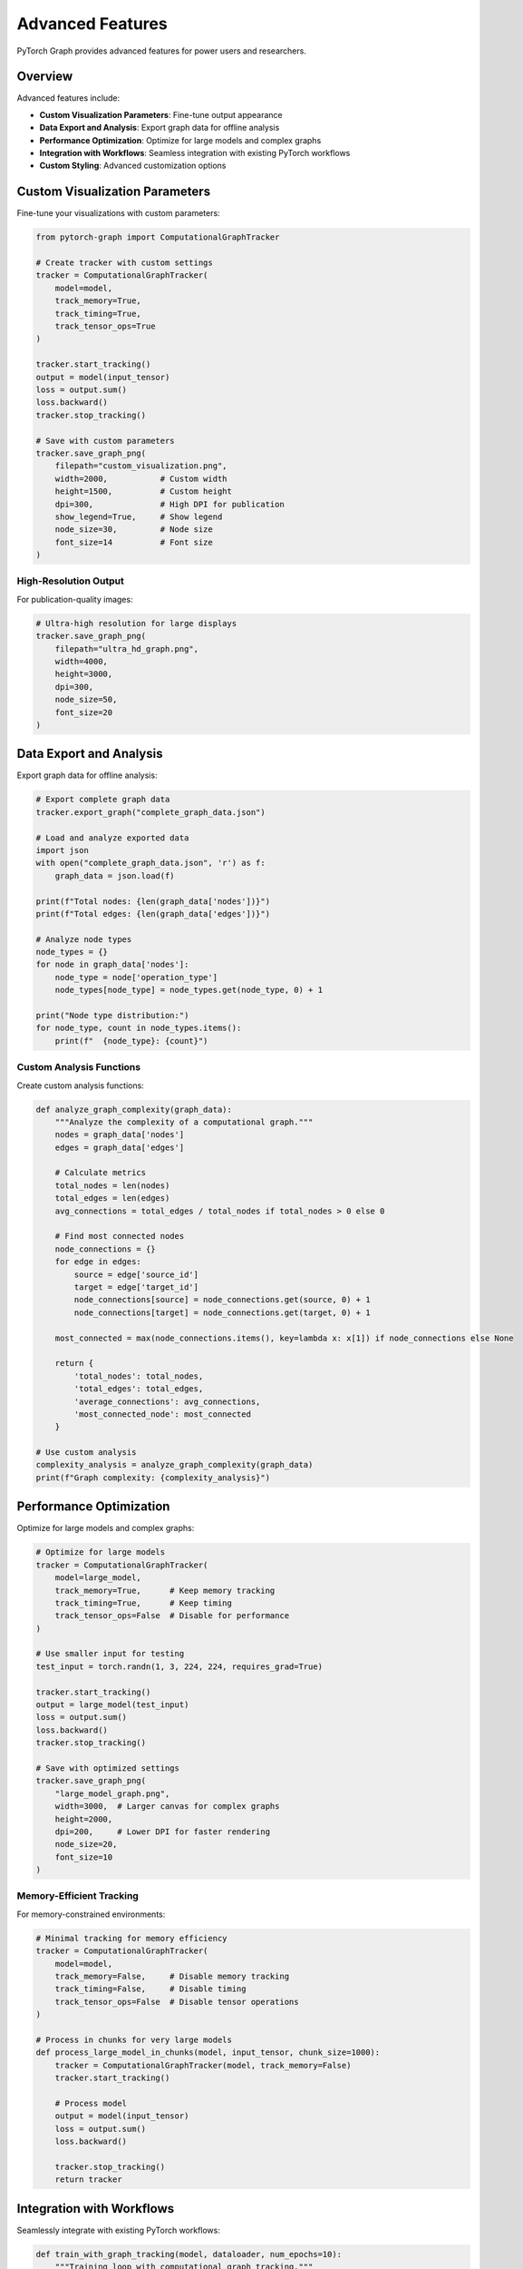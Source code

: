 Advanced Features
=================

PyTorch Graph provides advanced features for power users and researchers.

Overview
--------

Advanced features include:

* **Custom Visualization Parameters**: Fine-tune output appearance
* **Data Export and Analysis**: Export graph data for offline analysis
* **Performance Optimization**: Optimize for large models and complex graphs
* **Integration with Workflows**: Seamless integration with existing PyTorch workflows
* **Custom Styling**: Advanced customization options

Custom Visualization Parameters
-------------------------------

Fine-tune your visualizations with custom parameters:

.. code-block:: python

   from pytorch-graph import ComputationalGraphTracker

   # Create tracker with custom settings
   tracker = ComputationalGraphTracker(
       model=model,
       track_memory=True,
       track_timing=True,
       track_tensor_ops=True
   )

   tracker.start_tracking()
   output = model(input_tensor)
   loss = output.sum()
   loss.backward()
   tracker.stop_tracking()

   # Save with custom parameters
   tracker.save_graph_png(
       filepath="custom_visualization.png",
       width=2000,           # Custom width
       height=1500,          # Custom height
       dpi=300,              # High DPI for publication
       show_legend=True,     # Show legend
       node_size=30,         # Node size
       font_size=14          # Font size
   )

High-Resolution Output
~~~~~~~~~~~~~~~~~~~~~~

For publication-quality images:

.. code-block:: python

   # Ultra-high resolution for large displays
   tracker.save_graph_png(
       filepath="ultra_hd_graph.png",
       width=4000,
       height=3000,
       dpi=300,
       node_size=50,
       font_size=20
   )

Data Export and Analysis
------------------------

Export graph data for offline analysis:

.. code-block:: python

   # Export complete graph data
   tracker.export_graph("complete_graph_data.json")

   # Load and analyze exported data
   import json
   with open("complete_graph_data.json", 'r') as f:
       graph_data = json.load(f)

   print(f"Total nodes: {len(graph_data['nodes'])}")
   print(f"Total edges: {len(graph_data['edges'])}")
   
   # Analyze node types
   node_types = {}
   for node in graph_data['nodes']:
       node_type = node['operation_type']
       node_types[node_type] = node_types.get(node_type, 0) + 1
   
   print("Node type distribution:")
   for node_type, count in node_types.items():
       print(f"  {node_type}: {count}")

Custom Analysis Functions
~~~~~~~~~~~~~~~~~~~~~~~~~

Create custom analysis functions:

.. code-block:: python

   def analyze_graph_complexity(graph_data):
       """Analyze the complexity of a computational graph."""
       nodes = graph_data['nodes']
       edges = graph_data['edges']
       
       # Calculate metrics
       total_nodes = len(nodes)
       total_edges = len(edges)
       avg_connections = total_edges / total_nodes if total_nodes > 0 else 0
       
       # Find most connected nodes
       node_connections = {}
       for edge in edges:
           source = edge['source_id']
           target = edge['target_id']
           node_connections[source] = node_connections.get(source, 0) + 1
           node_connections[target] = node_connections.get(target, 0) + 1
       
       most_connected = max(node_connections.items(), key=lambda x: x[1]) if node_connections else None
       
       return {
           'total_nodes': total_nodes,
           'total_edges': total_edges,
           'average_connections': avg_connections,
           'most_connected_node': most_connected
       }

   # Use custom analysis
   complexity_analysis = analyze_graph_complexity(graph_data)
   print(f"Graph complexity: {complexity_analysis}")

Performance Optimization
------------------------

Optimize for large models and complex graphs:

.. code-block:: python

   # Optimize for large models
   tracker = ComputationalGraphTracker(
       model=large_model,
       track_memory=True,      # Keep memory tracking
       track_timing=True,      # Keep timing
       track_tensor_ops=False  # Disable for performance
   )

   # Use smaller input for testing
   test_input = torch.randn(1, 3, 224, 224, requires_grad=True)
   
   tracker.start_tracking()
   output = large_model(test_input)
   loss = output.sum()
   loss.backward()
   tracker.stop_tracking()

   # Save with optimized settings
   tracker.save_graph_png(
       "large_model_graph.png",
       width=3000,  # Larger canvas for complex graphs
       height=2000,
       dpi=200,     # Lower DPI for faster rendering
       node_size=20,
       font_size=10
   )

Memory-Efficient Tracking
~~~~~~~~~~~~~~~~~~~~~~~~~

For memory-constrained environments:

.. code-block:: python

   # Minimal tracking for memory efficiency
   tracker = ComputationalGraphTracker(
       model=model,
       track_memory=False,     # Disable memory tracking
       track_timing=False,     # Disable timing
       track_tensor_ops=False  # Disable tensor operations
   )

   # Process in chunks for very large models
   def process_large_model_in_chunks(model, input_tensor, chunk_size=1000):
       tracker = ComputationalGraphTracker(model, track_memory=False)
       tracker.start_tracking()
       
       # Process model
       output = model(input_tensor)
       loss = output.sum()
       loss.backward()
       
       tracker.stop_tracking()
       return tracker

Integration with Workflows
--------------------------

Seamlessly integrate with existing PyTorch workflows:

.. code-block:: python

   def train_with_graph_tracking(model, dataloader, num_epochs=10):
       """Training loop with computational graph tracking."""
       for epoch in range(num_epochs):
           for batch_idx, (data, target) in enumerate(dataloader):
               # Track computational graph for first batch of each epoch
               if batch_idx == 0:
                   tracker = track_computational_graph(model, data)
                   
                   # Save graph for this epoch
                   tracker.save_graph_png(
                       f"epoch_{epoch}_computational_graph.png",
                       width=1600,
                       height=1200,
                       dpi=300
                   )
                   
                   # Get performance metrics
                   summary = tracker.get_graph_summary()
                   print(f"Epoch {epoch}: {summary['total_nodes']} operations, "
                         f"{summary['execution_time']:.4f}s")
               
               # Your existing training code
               optimizer.zero_grad()
               output = model(data)
               loss = criterion(output, target)
               loss.backward()
               optimizer.step()

Model Comparison Workflow
~~~~~~~~~~~~~~~~~~~~~~~~~

Compare multiple models systematically:

.. code-block:: python

   def compare_models_comprehensive(models, input_shapes, output_dir="comparison"):
       """Comprehensive model comparison with visualizations."""
       import os
       os.makedirs(output_dir, exist_ok=True)
       
       results = {}
       
       for name, (model, input_shape) in models.items():
           print(f"Analyzing {name}...")
           
           # Architecture visualization
           generate_architecture_diagram(
               model=model,
               input_shape=input_shape,
               output_path=f"{output_dir}/{name}_architecture.png",
               title=f"{name} Architecture"
           )
           
           # Computational graph tracking
           input_tensor = torch.randn(*input_shape, requires_grad=True)
           tracker = track_computational_graph(model, input_tensor)
           
           tracker.save_graph_png(
               f"{output_dir}/{name}_computational_graph.png",
               width=1600,
               height=1200,
               dpi=300
           )
           
           # Analysis
           model_analysis = analyze_model(model, input_shape=input_shape)
           graph_analysis = analyze_computational_graph(model, input_tensor)
           
           results[name] = {
               'parameters': model_analysis['total_parameters'],
               'model_size': model_analysis['model_size_mb'],
               'operations': graph_analysis['summary']['total_nodes'],
               'execution_time': graph_analysis['summary']['execution_time']
           }
       
       # Save comparison results
       with open(f"{output_dir}/comparison_results.json", 'w') as f:
           json.dump(results, f, indent=2)
       
       return results

Custom Styling
--------------

Create custom visualization styles:

.. code-block:: python

   def create_custom_style_graph(tracker, output_path, style_config):
       """Create a graph with custom styling."""
       # This would be implemented in the library
       # For now, we use the standard method with custom parameters
       
       tracker.save_graph_png(
           filepath=output_path,
           width=style_config.get('width', 1600),
           height=style_config.get('height', 1200),
           dpi=style_config.get('dpi', 300),
           show_legend=style_config.get('show_legend', True),
           node_size=style_config.get('node_size', 25),
           font_size=style_config.get('font_size', 12)
       )

   # Custom style configuration
   custom_style = {
       'width': 2000,
       'height': 1500,
       'dpi': 300,
       'show_legend': True,
       'node_size': 30,
       'font_size': 14
   }
   
   create_custom_style_graph(tracker, "custom_style_graph.png", custom_style)

Batch Processing
----------------

Process multiple models in batch:

.. code-block:: python

   def batch_process_models(models, input_shapes, output_dir="batch_output"):
       """Process multiple models in batch."""
       import os
       os.makedirs(output_dir, exist_ok=True)
       
       for name, (model, input_shape) in models.items():
           print(f"Processing {name}...")
           
           # Create output subdirectory
           model_dir = os.path.join(output_dir, name)
           os.makedirs(model_dir, exist_ok=True)
           
           # Generate all visualizations
           generate_architecture_diagram(
               model=model,
               input_shape=input_shape,
               output_path=os.path.join(model_dir, "architecture.png"),
               title=f"{name} Architecture"
           )
           
           input_tensor = torch.randn(*input_shape, requires_grad=True)
           tracker = track_computational_graph(model, input_tensor)
           
           tracker.save_graph_png(
               os.path.join(model_dir, "computational_graph.png"),
               width=1600,
               height=1200,
               dpi=300
           )
           
           # Export data
           tracker.export_graph(os.path.join(model_dir, "graph_data.json"))
           
           print(f"Completed {name}")

Advanced Examples
-----------------

Research Paper Workflow
~~~~~~~~~~~~~~~~~~~~~~~

Complete workflow for research papers:

.. code-block:: python

   def research_paper_workflow(model, input_shape, model_name):
       """Complete workflow for research paper figures."""
       print(f"Generating research figures for {model_name}...")
       
       # Architecture diagram (research style)
       generate_architecture_diagram(
           model=model,
           input_shape=input_shape,
           output_path=f"{model_name}_architecture_research.png",
           style="research_paper",
           title=f"{model_name} Architecture",
           dpi=300
       )
       
       # Computational graph
       input_tensor = torch.randn(*input_shape, requires_grad=True)
       tracker = track_computational_graph(model, input_tensor)
       
       tracker.save_graph_png(
           f"{model_name}_computational_graph.png",
           width=2000,
           height=1500,
           dpi=300,
           show_legend=True,
           node_size=25,
           font_size=12
       )
       
       # Analysis data
       analysis = analyze_computational_graph(model, input_tensor, detailed=True)
       
       # Save analysis results
       with open(f"{model_name}_analysis.json", 'w') as f:
           json.dump(analysis, f, indent=2, default=str)
       
       print(f"Research figures generated for {model_name}")

Performance Profiling
~~~~~~~~~~~~~~~~~~~~~

Detailed performance profiling:

.. code-block:: python

   def profile_model_performance(model, input_tensor, num_runs=10):
       """Detailed performance profiling."""
       import time
       
       execution_times = []
       memory_usage = []
       
       for i in range(num_runs):
           start_time = time.time()
           
           tracker = ComputationalGraphTracker(
               model=model,
               track_memory=True,
               track_timing=True,
               track_tensor_ops=True
           )
           
           tracker.start_tracking()
           output = model(input_tensor)
           loss = output.sum()
           loss.backward()
           tracker.stop_tracking()
           
           end_time = time.time()
           execution_times.append(end_time - start_time)
           
           summary = tracker.get_graph_summary()
           if summary['memory_usage']:
               memory_usage.append(summary['memory_usage'])
       
       # Calculate statistics
       avg_time = sum(execution_times) / len(execution_times)
       std_time = (sum((t - avg_time) ** 2 for t in execution_times) / len(execution_times)) ** 0.5
       
       print(f"Performance Profiling ({num_runs} runs):")
       print(f"  Average execution time: {avg_time:.4f}s ± {std_time:.4f}s")
       print(f"  Min execution time: {min(execution_times):.4f}s")
       print(f"  Max execution time: {max(execution_times):.4f}s")
       
       if memory_usage:
           avg_memory = sum(memory_usage) / len(memory_usage)
           print(f"  Average memory usage: {avg_memory}")
       
       return {
           'execution_times': execution_times,
           'memory_usage': memory_usage,
           'statistics': {
               'average_time': avg_time,
               'std_time': std_time,
               'min_time': min(execution_times),
               'max_time': max(execution_times)
           }
       }

Best Practices
--------------

* **Use appropriate parameters** for your use case
* **Optimize for performance** when working with large models
* **Export data** for offline analysis
* **Batch process** multiple models efficiently
* **Monitor memory usage** in memory-constrained environments
* **Use high DPI** for publication-quality output

Troubleshooting
---------------

Common Issues
~~~~~~~~~~~~~

**Memory issues with large models**
   Use ``track_tensor_ops=False`` and smaller input tensors

**Slow rendering with complex graphs**
   Reduce DPI or use smaller canvas sizes

**Export file too large**
   Consider filtering the exported data

**Integration issues**
   Ensure proper error handling in your workflows

See Also
--------

* :doc:`architecture_visualization` - For architecture diagram generation
* :doc:`computational_graph_tracking` - For computational graph analysis
* :doc:`model_analysis` - For model analysis functions
